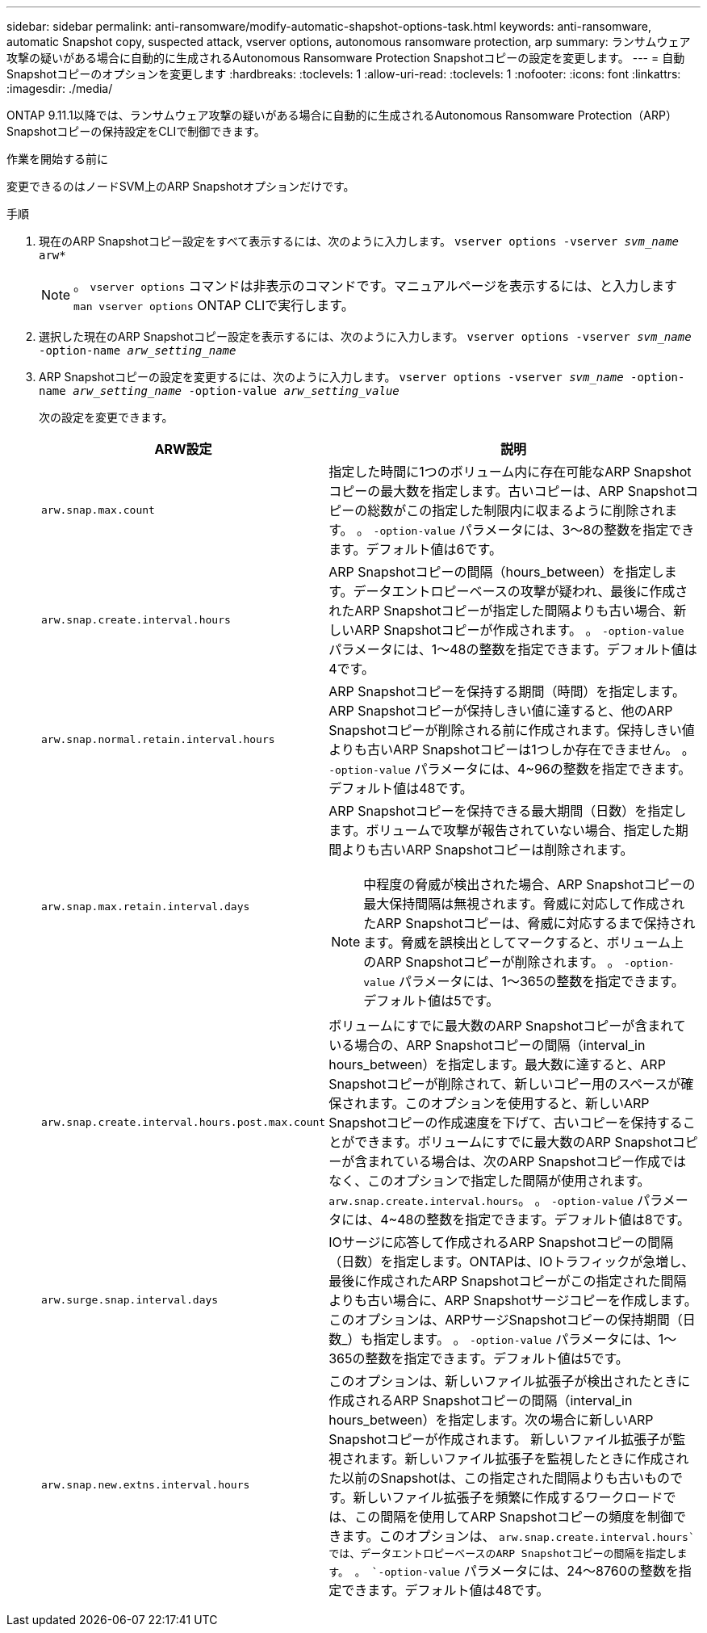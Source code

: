 ---
sidebar: sidebar 
permalink: anti-ransomware/modify-automatic-shapshot-options-task.html 
keywords: anti-ransomware, automatic Snapshot copy, suspected attack, vserver options, autonomous ransomware protection, arp 
summary: ランサムウェア攻撃の疑いがある場合に自動的に生成されるAutonomous Ransomware Protection Snapshotコピーの設定を変更します。 
---
= 自動Snapshotコピーのオプションを変更します
:hardbreaks:
:toclevels: 1
:allow-uri-read: 
:toclevels: 1
:nofooter: 
:icons: font
:linkattrs: 
:imagesdir: ./media/


[role="lead"]
ONTAP 9.11.1以降では、ランサムウェア攻撃の疑いがある場合に自動的に生成されるAutonomous Ransomware Protection（ARP）Snapshotコピーの保持設定をCLIで制御できます。

.作業を開始する前に
変更できるのはノードSVM上のARP Snapshotオプションだけです。

.手順
. 現在のARP Snapshotコピー設定をすべて表示するには、次のように入力します。
`vserver options -vserver _svm_name_ arw*`
+

NOTE: 。 `vserver options` コマンドは非表示のコマンドです。マニュアルページを表示するには、と入力します `man vserver options` ONTAP CLIで実行します。

. 選択した現在のARP Snapshotコピー設定を表示するには、次のように入力します。
`vserver options -vserver _svm_name_ -option-name _arw_setting_name_`
. ARP Snapshotコピーの設定を変更するには、次のように入力します。
`vserver options -vserver _svm_name_ -option-name _arw_setting_name_ -option-value _arw_setting_value_`
+
次の設定を変更できます。

+
[cols="1,3"]
|===
| ARW設定 | 説明 


| `arw.snap.max.count`  a| 
指定した時間に1つのボリューム内に存在可能なARP Snapshotコピーの最大数を指定します。古いコピーは、ARP Snapshotコピーの総数がこの指定した制限内に収まるように削除されます。
。 `-option-value` パラメータには、3～8の整数を指定できます。デフォルト値は6です。



| `arw.snap.create.interval.hours`  a| 
ARP Snapshotコピーの間隔（hours_between）を指定します。データエントロピーベースの攻撃が疑われ、最後に作成されたARP Snapshotコピーが指定した間隔よりも古い場合、新しいARP Snapshotコピーが作成されます。
。 `-option-value` パラメータには、1～48の整数を指定できます。デフォルト値は4です。



| `arw.snap.normal.retain.interval.hours`  a| 
ARP Snapshotコピーを保持する期間（時間）を指定します。ARP Snapshotコピーが保持しきい値に達すると、他のARP Snapshotコピーが削除される前に作成されます。保持しきい値よりも古いARP Snapshotコピーは1つしか存在できません。
。 `-option-value` パラメータには、4~96の整数を指定できます。デフォルト値は48です。



| `arw.snap.max.retain.interval.days`  a| 
ARP Snapshotコピーを保持できる最大期間（日数）を指定します。ボリュームで攻撃が報告されていない場合、指定した期間よりも古いARP Snapshotコピーは削除されます。


NOTE: 中程度の脅威が検出された場合、ARP Snapshotコピーの最大保持間隔は無視されます。脅威に対応して作成されたARP Snapshotコピーは、脅威に対応するまで保持されます。脅威を誤検出としてマークすると、ボリューム上のARP Snapshotコピーが削除されます。
。 `-option-value` パラメータには、1～365の整数を指定できます。デフォルト値は5です。



| `arw.snap.create.interval.hours.post.max.count`  a| 
ボリュームにすでに最大数のARP Snapshotコピーが含まれている場合の、ARP Snapshotコピーの間隔（interval_in hours_between）を指定します。最大数に達すると、ARP Snapshotコピーが削除されて、新しいコピー用のスペースが確保されます。このオプションを使用すると、新しいARP Snapshotコピーの作成速度を下げて、古いコピーを保持することができます。ボリュームにすでに最大数のARP Snapshotコピーが含まれている場合は、次のARP Snapshotコピー作成ではなく、このオプションで指定した間隔が使用されます。 `arw.snap.create.interval.hours`。
。 `-option-value` パラメータには、4~48の整数を指定できます。デフォルト値は8です。



| `arw.surge.snap.interval.days`  a| 
IOサージに応答して作成されるARP Snapshotコピーの間隔（日数）を指定します。ONTAPは、IOトラフィックが急増し、最後に作成されたARP Snapshotコピーがこの指定された間隔よりも古い場合に、ARP Snapshotサージコピーを作成します。このオプションは、ARPサージSnapshotコピーの保持期間（日数_）も指定します。
。 `-option-value` パラメータには、1～365の整数を指定できます。デフォルト値は5です。



| `arw.snap.new.extns.interval.hours`  a| 
このオプションは、新しいファイル拡張子が検出されたときに作成されるARP Snapshotコピーの間隔（interval_in hours_between）を指定します。次の場合に新しいARP Snapshotコピーが作成されます。
新しいファイル拡張子が監視されます。新しいファイル拡張子を監視したときに作成された以前のSnapshotは、この指定された間隔よりも古いものです。新しいファイル拡張子を頻繁に作成するワークロードでは、この間隔を使用してARP Snapshotコピーの頻度を制御できます。このオプションは、 `arw.snap.create.interval.hours`では、データエントロピーベースのARP Snapshotコピーの間隔を指定します。
。 `-option-value` パラメータには、24～8760の整数を指定できます。デフォルト値は48です。

|===

